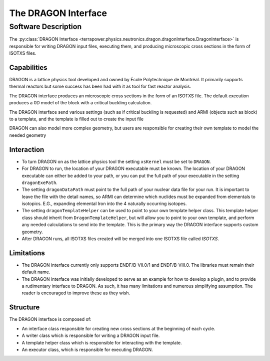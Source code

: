 
=====================
The DRAGON Interface
=====================

Software Description
============================================

The :py:class:`DRAGON Interface <terrapower.physics.neutronics.dragon.dragonInterface.DragonInterface>`
is responsible for writing DRAGON input files, executing them,
and producing microscopic cross sections in the form of ISOTXS files.


Capabilities
------------
DRAGON is a lattice physics tool developed and owned by École Polytechnique de Montréal.
It primarily supports thermal reactors but some success has been
had with it as tool for fast reactor analysis.

The DRAGON interface produces an microscopic cross sections in the form of an ISOTXS
file. The default execution produces a 0D model of the block with a critical buckling
calculation.

The DRAGON interface send various settings (such as if critical buckling is requested) 
and ARMI (objects such as block) to a template, and the template is filled out to create
the input file

DRAGON can also model more complex geometry, but users are responsible for creating
their own template to model the needed geometry

Interaction
-----------
* To turn DRAGON on as the lattice physics tool the setting ``xsKernel`` must be set 
  to ``DRAGON``.
* For DRAGON to run, the location of your DRAGON executable must be known. The location 
  of your DRAGON executable can either be added to your path, or you can put the full
  path of your executable in the setting ``dragonExePath``.
* The setting ``dragonDataPath`` must point to the full path of your nuclear data file
  for your run. It is important to leave the file with the detail names, so ARMI can
  determine which nuclides must be expanded from elementals to isotopics. E.G.,
  expanding elemental Iron into the 4 naturally occurring isotopes.
* The setting ``dragonTemplateHelper`` can be used to point to your own template helper
  class. This template helper class should inherit from ``DragonTemplateHelper``, but
  will allow you to point to your own template, and perform any needed calculations to
  send into the template. This is the primary way the DRAGON interface supports custom
  geometry.
* After DRAGON runs, all ISOTXS files created will be merged into one ISOTXS file called
  `ISOTXS`.

Limitations
-----------
* The DRAGON interface currently only supports ENDF/B-VII.0/1 and ENDF/B-VIII.0. The
  libraries must remain their default name.
* The DRAGON interface was initially developed to serve as an example for how to develop
  a plugin, and to provide a rudimentary interface to DRAGON. As such, it has many
  limitations and numerous simplifying assumption. The reader is encouraged to improve
  these as they wish.

Structure
---------
The DRAGON interface is composed of:

* An interface class responsible for creating new cross sections at the beginning of
  each cycle.
* A writer class which is responsible for writing a DRAGON input file.
* A template helper class which is responsible for interacting with the template.
* An executor class, which is responsible for executing DRAGON.
